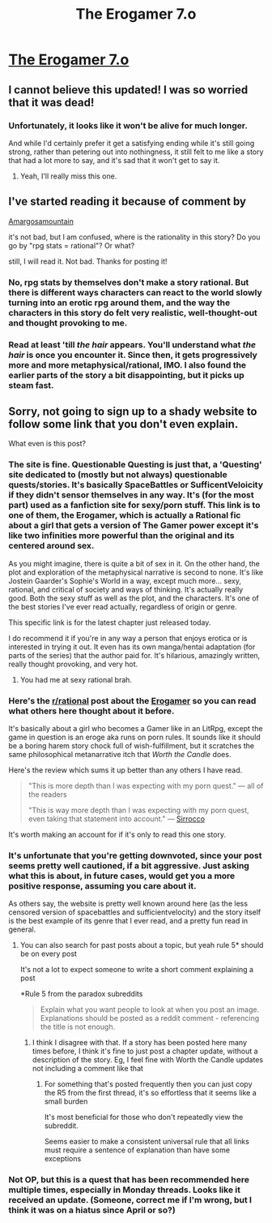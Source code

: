 #+TITLE: The Erogamer 7.o

* [[https://forum.questionablequesting.com/threads/the-erogamer-original.5465/page-343#post-3884931][The Erogamer 7.o]]
:PROPERTIES:
:Score: 48
:DateUnix: 1606562639.0
:DateShort: 2020-Nov-28
:END:

** I cannot believe this updated! I was so worried that it was dead!
:PROPERTIES:
:Author: xamueljones
:Score: 11
:DateUnix: 1606582605.0
:DateShort: 2020-Nov-28
:END:

*** Unfortunately, it looks like it won't be alive for much longer.

And while I'd certainly prefer it get a satisfying ending while it's still going strong, rather than petering out into nothingness, it still felt to me like a story that had a lot more to say, and it's sad that it won't get to say it.
:PROPERTIES:
:Author: Nimelennar
:Score: 17
:DateUnix: 1606587602.0
:DateShort: 2020-Nov-28
:END:

**** Yeah, I'll really miss this one.
:PROPERTIES:
:Author: FeepingCreature
:Score: 5
:DateUnix: 1606629650.0
:DateShort: 2020-Nov-29
:END:


** I've started reading it because of comment by

[[https://www.reddit.com/user/Amargosamountain/][Amargosamountain]]

it's not bad, but I am confused, where is the rationality in this story? Do you go by "rpg stats = rational"? Or what?

still, I will read it. Not bad. Thanks for posting it!
:PROPERTIES:
:Author: Dezoufinous
:Score: 1
:DateUnix: 1606766078.0
:DateShort: 2020-Nov-30
:END:

*** No, rpg stats by themselves don't make a story rational. But there is different ways characters can react to the world slowly turning into an erotic rpg around them, and the way the characters in this story do felt very realistic, well-thought-out and thought provoking to me.
:PROPERTIES:
:Score: 5
:DateUnix: 1606769507.0
:DateShort: 2020-Dec-01
:END:


*** Read at least 'till /the hair/ appears. You'll understand what /the hair/ is once you encounter it. Since then, it gets progressively more and more metaphysical/rational, IMO. I also found the earlier parts of the story a bit disappointing, but it picks up steam fast.
:PROPERTIES:
:Author: NTaya
:Score: 2
:DateUnix: 1606859702.0
:DateShort: 2020-Dec-02
:END:


** Sorry, not going to sign up to a shady website to follow some link that you don't even explain.

What even is this post?
:PROPERTIES:
:Author: Amargosamountain
:Score: 0
:DateUnix: 1606580304.0
:DateShort: 2020-Nov-28
:END:

*** The site is fine. Questionable Questing is just that, a 'Questing' site dedicated to (mostly but not always) questionable quests/stories. It's basically SpaceBattles or SufficentVeloicity if they didn't sensor themselves in any way. It's (for the most part) used as a fanfiction site for sexy/porn stuff. This link is to one of them, the Erogamer, which is actually a Rational fic about a girl that gets a version of The Gamer power except it's like two infinities more powerful than the original and its centered around sex.

As you might imagine, there is quite a bit of sex in it. On the other hand, the plot and exploration of the metaphysical narrative is second to none. It's like Jostein Gaarder's Sophie's World in a way, except much more... sexy, rational, and critical of society and ways of thinking. It's actually really good. Both the sexy stuff as well as the plot, and the characters. It's one of the best stories I've ever read actually, regardless of origin or genre.

This specific link is for the latest chapter just released today.

I do recommend it if you're in any way a person that enjoys erotica or is interested in trying it out. It even has its own manga/hentai adaptation (for parts of the series) that the author paid for. It's hilarious, amazingly written, really thought provoking, and very hot.
:PROPERTIES:
:Author: Caliburn0
:Score: 32
:DateUnix: 1606581671.0
:DateShort: 2020-Nov-28
:END:

**** You had me at sexy rational brah.
:PROPERTIES:
:Author: AmarakSpider
:Score: 1
:DateUnix: 1608310108.0
:DateShort: 2020-Dec-18
:END:


*** Here's the [[/r/rational][r/rational]] post about the [[https://www.reddit.com/r/rational/comments/6oje2x/nsfw_the_erogamer_a_quest_about_a_girl_who/][Erogamer]] so you can read what others here thought about it before.

It's basically about a girl who becomes a Gamer like in an LitRpg, except the game in question is an eroge aka runs on porn rules. It sounds like it should be a boring harem story chock full of wish-fulfillment, but it scratches the same philosophical metanarrative itch that /Worth the Candle/ does.

Here's the review which sums it up better than any others I have read.

#+begin_quote
  "This is more depth than I was expecting with my porn quest." --- all of the readers

  "This is way more depth than I was expecting with my porn quest, even taking that statement into account." --- [[https://forum.questionablequesting.com/threads/the-erogamer-original.5465/page-37#post-1353851][Sirrocco]]
#+end_quote

It's worth making an account for if it's only to read this one story.
:PROPERTIES:
:Author: xamueljones
:Score: 22
:DateUnix: 1606582447.0
:DateShort: 2020-Nov-28
:END:


*** It's unfortunate that you're getting downvoted, since your post seems pretty well cautioned, if a bit aggressive. Just asking what this is about, in future cases, would get you a more positive response, assuming you care about it.

As others say, the website is pretty well known around here (as the less censored version of spacebattles and sufficientvelocity) and the story itself is the best example of its genre that I ever read, and a pretty fun read in general.
:PROPERTIES:
:Author: GrizzlyTrees
:Score: 19
:DateUnix: 1606601085.0
:DateShort: 2020-Nov-29
:END:

**** You can also search for past posts about a topic, but yeah rule 5* should be on every post

It's not a lot to expect someone to write a short comment explaining a post

*Rule 5 from the paradox subreddits

#+begin_quote
  Explain what you want people to look at when you post an image. Explanations should be posted as a reddit comment - referencing the title is not enough.
#+end_quote
:PROPERTIES:
:Author: RMcD94
:Score: 3
:DateUnix: 1606645520.0
:DateShort: 2020-Nov-29
:END:

***** I think I disagree with that. If a story has been posted here many times before, I think it's fine to just post a chapter update, without a description of the story. Eg, I feel fine with Worth the Candle updates not including a comment like that
:PROPERTIES:
:Author: Zephyr101198
:Score: 7
:DateUnix: 1606671995.0
:DateShort: 2020-Nov-29
:END:

****** For something that's posted frequently then you can just copy the R5 from the first thread, it's so effortless that it seems like a small burden

It's most beneficial for those who don't repeatedly view the subreddit.

Seems easier to make a consistent universal rule that all links must require a sentence of explanation than have some exceptions
:PROPERTIES:
:Author: RMcD94
:Score: 1
:DateUnix: 1606672611.0
:DateShort: 2020-Nov-29
:END:


*** Not OP, but this is a quest that has been recommended here multiple times, especially in Monday threads. Looks like it received an update. (Someone, correct me if I'm wrong, but I think it was on a hiatus since April or so?)
:PROPERTIES:
:Author: NTaya
:Score: 16
:DateUnix: 1606581289.0
:DateShort: 2020-Nov-28
:END:
